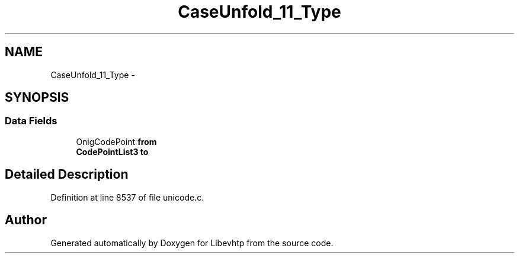 .TH "CaseUnfold_11_Type" 3 "Thu May 21 2015" "Version 1.2.10-dev" "Libevhtp" \" -*- nroff -*-
.ad l
.nh
.SH NAME
CaseUnfold_11_Type \- 
.SH SYNOPSIS
.br
.PP
.SS "Data Fields"

.in +1c
.ti -1c
.RI "OnigCodePoint \fBfrom\fP"
.br
.ti -1c
.RI "\fBCodePointList3\fP \fBto\fP"
.br
.in -1c
.SH "Detailed Description"
.PP 
Definition at line 8537 of file unicode\&.c\&.

.SH "Author"
.PP 
Generated automatically by Doxygen for Libevhtp from the source code\&.
